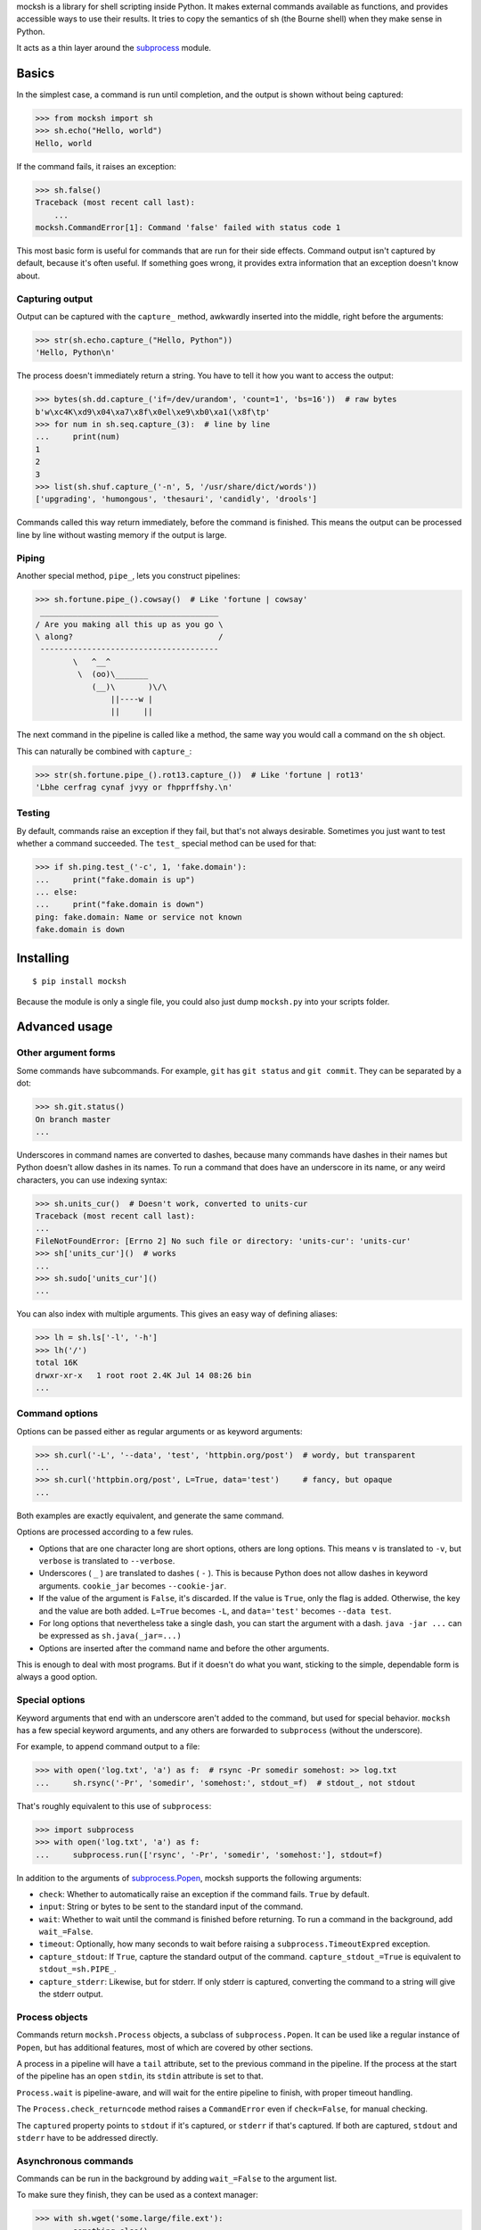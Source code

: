 mocksh is a library for shell scripting inside Python. It makes external
commands available as functions, and provides accessible ways to use their
results. It tries to copy the semantics of sh (the Bourne shell) when they
make sense in Python.

It acts as a thin layer around the
`subprocess <https://docs.python.org/3/library/subprocess.html>`_ module.

======
Basics
======

In the simplest case, a command is run until completion, and the output is
shown without being captured:

.. code-block:: python

    >>> from mocksh import sh
    >>> sh.echo("Hello, world")
    Hello, world

If the command fails, it raises an exception:

.. code-block:: python

    >>> sh.false()
    Traceback (most recent call last):
        ...
    mocksh.CommandError[1]: Command 'false' failed with status code 1

This most basic form is useful for commands that are run for their side
effects. Command output isn't captured by default, because it's often useful.
If something goes wrong, it provides extra information that an exception
doesn't know about.

----------------
Capturing output
----------------

Output can be captured with the ``capture_`` method, awkwardly inserted into
the middle, right before the arguments:

.. code-block:: python

    >>> str(sh.echo.capture_("Hello, Python"))
    'Hello, Python\n'

The process doesn't immediately return a string. You have to tell it how you
want to access the output:

.. code-block:: python

    >>> bytes(sh.dd.capture_('if=/dev/urandom', 'count=1', 'bs=16'))  # raw bytes
    b'w\xc4K\xd9\x04\xa7\x8f\x0el\xe9\xb0\xa1(\x8f\tp'
    >>> for num in sh.seq.capture_(3):  # line by line
    ...     print(num)
    1
    2
    3
    >>> list(sh.shuf.capture_('-n', 5, '/usr/share/dict/words'))
    ['upgrading', 'humongous', 'thesauri', 'candidly', 'drools']

Commands called this way return immediately, before the command is finished.
This means the output can be processed line by line without wasting memory
if the output is large.

------
Piping
------

Another special method, ``pipe_``, lets you construct pipelines:

.. code-block::

    >>> sh.fortune.pipe_().cowsay()  # Like 'fortune | cowsay'
     ______________________________________
    / Are you making all this up as you go \
    \ along?                               /
     --------------------------------------
            \   ^__^
             \  (oo)\_______
                (__)\       )\/\
                    ||----w |
                    ||     ||

The next command in the pipeline is called like a method, the same way you
would call a command on the ``sh`` object.

This can naturally be combined with ``capture_``:

.. code-block:: python

    >>> str(sh.fortune.pipe_().rot13.capture_())  # Like 'fortune | rot13'
    'Lbhe cerfrag cynaf jvyy or fhpprffshy.\n'

-------
Testing
-------

By default, commands raise an exception if they fail, but that's not always
desirable. Sometimes you just want to test whether a command succeeded. The
``test_`` special method can be used for that:

.. code-block:: python

    >>> if sh.ping.test_('-c', 1, 'fake.domain'):
    ...     print("fake.domain is up")
    ... else:
    ...     print("fake.domain is down")
    ping: fake.domain: Name or service not known
    fake.domain is down

==========
Installing
==========

::

    $ pip install mocksh

Because the module is only a single file, you could also just dump
``mocksh.py`` into your scripts folder.

==============
Advanced usage
==============

--------------------
Other argument forms
--------------------

Some commands have subcommands. For example, ``git`` has ``git status`` and
``git commit``. They can be separated by a dot:

.. code-block:: python

    >>> sh.git.status()
    On branch master
    ...

Underscores in command names are converted to dashes, because many commands
have dashes in their names but Python doesn't allow dashes in its names. To
run a command that does have an underscore in its name, or any weird
characters, you can use indexing syntax:

.. code-block:: python

    >>> sh.units_cur()  # Doesn't work, converted to units-cur
    Traceback (most recent call last):
    ...
    FileNotFoundError: [Errno 2] No such file or directory: 'units-cur': 'units-cur'
    >>> sh['units_cur']()  # works
    ...
    >>> sh.sudo['units_cur']()
    ...

You can also index with multiple arguments. This gives an easy way of
defining aliases:

.. code-block:: python

    >>> lh = sh.ls['-l', '-h']
    >>> lh('/')
    total 16K
    drwxr-xr-x   1 root root 2.4K Jul 14 08:26 bin
    ...

---------------
Command options
---------------

Options can be passed either as regular arguments or as keyword arguments:

.. code-block:: python

    >>> sh.curl('-L', '--data', 'test', 'httpbin.org/post')  # wordy, but transparent
    ...
    >>> sh.curl('httpbin.org/post', L=True, data='test')     # fancy, but opaque
    ...

Both examples are exactly equivalent, and generate the same command.

Options are processed according to a few rules.

* Options that are one character long are short options, others are long
  options. This means ``v`` is translated to ``-v``, but ``verbose`` is
  translated to ``--verbose``.
* Underscores ( ``_`` ) are translated to dashes ( ``-`` ). This is because
  Python does not allow dashes in keyword arguments. ``cookie_jar`` becomes
  ``--cookie-jar``.
* If the value of the argument is ``False``, it's discarded. If the value is
  ``True``, only the flag is added. Otherwise, the key and the value are
  both added. ``L=True`` becomes ``-L``, and ``data='test'`` becomes
  ``--data test``.
* For long options that nevertheless take a single dash, you can start the
  argument with a dash. ``java -jar ...`` can be expressed as
  ``sh.java(_jar=...)``
* Options are inserted after the command name and before the other arguments.

This is enough to deal with most programs. But if it doesn't do what you
want, sticking to the simple, dependable form is always a good option.

---------------
Special options
---------------

Keyword arguments that end with an underscore aren't added to the command,
but used for special behavior. ``mocksh`` has a few special keyword
arguments, and any others are forwarded to ``subprocess`` (without the
underscore).

For example, to append command output to a file:

.. code-block:: python

    >>> with open('log.txt', 'a') as f:  # rsync -Pr somedir somehost: >> log.txt
    ...     sh.rsync('-Pr', 'somedir', 'somehost:', stdout_=f)  # stdout_, not stdout

That's roughly equivalent to this use of ``subprocess``:

.. code-block:: python

    >>> import subprocess
    >>> with open('log.txt', 'a') as f:
    ...     subprocess.run(['rsync', '-Pr', 'somedir', 'somehost:'], stdout=f)

In addition to the arguments of `subprocess.Popen <https://docs.python.org/3/library/subprocess.html#subprocess.Popen>`_,
mocksh supports the following arguments:

* ``check``: Whether to automatically raise an exception if the command
  fails. ``True`` by default.
* ``input``: String or bytes to be sent to the standard input of the command.
* ``wait``: Whether to wait until the command is finished before returning.
  To run a command in the background, add ``wait_=False``.
* ``timeout``: Optionally, how many seconds to wait before raising a
  ``subprocess.TimeoutExpred`` exception.
* ``capture_stdout``: If ``True``, capture the standard output of the command.
  ``capture_stdout_=True`` is equivalent to ``stdout_=sh.PIPE_``.
* ``capture_stderr``: Likewise, but for stderr. If only stderr is captured,
  converting the command to a string will give the stderr output.

---------------
Process objects
---------------

Commands return ``mocksh.Process`` objects, a subclass of
``subprocess.Popen``. It can be used like a regular instance of ``Popen``,
but has additional features, most of which are covered by other sections.

A process in a pipeline will have a ``tail`` attribute, set to the previous
command in the pipeline. If the process at the start of the pipeline has an
open ``stdin``, its ``stdin`` attribute is set to that.

``Process.wait`` is pipeline-aware, and will wait for the entire pipeline to
finish, with proper timeout handling.

The ``Process.check_returncode`` method raises a ``CommandError`` even if
``check=False``, for manual checking.

The ``captured`` property points to ``stdout`` if it's captured, or
``stderr`` if that's captured. If both are captured, ``stdout`` and
``stderr`` have to be addressed directly.

---------------------
Asynchronous commands
---------------------

Commands can be run in the background by adding ``wait_=False`` to the
argument list.

To make sure they finish, they can be used as a context manager:

.. code-block:: python

    >>> with sh.wget('some.large/file.ext'):
    ...     something_else()
    ... # wget is now guaranteed to have finished, and would have thrown an
    ... # exception if it failed
    ... use('file.ext')

Because ``capture_`` also runs processes in the background, you can wait
with gathering the output until later. You could loop through its lines:

.. code-block:: python

    >>> for line in sh.long_process():
    ...     process(line)

Or you could collect it all in one go:

.. code-block:: python

    >>> proc = sh.expensive_computation()
    >>> # do things
    >>> output = str(proc)

------------------
Exception handling
------------------

Commands that fail raise a ``CommandError``.

As a convenience for ``from mocksh import sh``, the exception type is
accessible as ``sh.CommandError_`` (note the underscore).

The exception is subclassed for different return codes and signals.
Subclasses can be accessed with the ``code`` classmethod. For example:

.. code-block:: python

    >>> try:
    ...     sh.false()
    ... except sh.CommandError_.code(10):
    ...     print("Exited with 10")
    ... except sh.CommandError_.code(1):
    ...     print("Exited with 1")
    Exited with 1

Signals can be referred to by name:

.. code-block:: python

    >>> try:
    ...     sh.tcc('-run', '-', input_='#include <stdio.h> int main() { puts(0); }')
    ... except sh.CommandError_.code('SIGSEGV'):
    ...     ...

---------------
Command objects
---------------

``sh`` is a ``mocksh.Command`` object. Commands like ``sh.echo`` and
``sh.ls['-l', '-h']`` are also ``Command`` objects.

``Command`` objects can contain a prepared set of arguments for ``Process``.
This is how piping is implemented: ``_pipe`` returns a new ``Command``
object with ``tail`` set to the last ``Process``.

If you're tired of typing ``.capture_`` all the time, you could
create your own launcher like this:

.. code-block:: python

    >>> import mocksh
    >>> mysh = mocksh.Command(capture_stdout=True, wait=False)
    >>> str(mysh.echo('test'))
    'test\n'

-------------------------------------
Why you should use subprocess instead
-------------------------------------

mocksh is a leaky abstraction. It pretends external processes are Python
functions, but external processes don't behave like Python functions at all.
It tries to copy sh's semantics, but sh's semantics are incompatible with
Python's syntax.

In most cases you're better off using ``subprocess`` directly, through a
nice interface like `subprocess.run <https://docs.python.org/3/library/subprocess.html#subprocess.run>`_.
It will be easier to reason about because it doesn't hide what's getting
executed.

----------------
Similar projects
----------------

* `sh <http://amoffat.github.io/sh/>`_ (unrelated to other uses of the word
  ``sh`` in this document)
* `plumbum <https://plumbum.readthedocs.io/>`_
